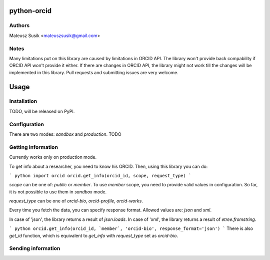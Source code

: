 python-orcid
============

Authors
-------

Mateusz Susik <mateuszsusik@gmail.com>

Notes
-----
Many limitations put on this library are caused by limitations in ORCID API.
The library won't provide back compability if ORCID API won't provide it either.
If there are changes in ORCID API, the library might not work till the changes
will be implemented in this library. Pull requests and submitting issues are
very welcome.

Usage
=====

Installation
------------

TODO, will be released on PyPI.

Configuration
-------------

There are two modes: `sandbox` and `production`. TODO

Getting information
-------------------

Currently works only on production mode.

To get info about a researcher, you need to know his ORCID. Then, using this
library you can do:

``` python
import orcid
orcid.get_info(orcid_id, scope, request_type)
```

`scope` can be one of: `public` or `member`. To use `member` scope, you need to
provide valid values in configuration. So far, it is not possible to use them
in `sandbox` mode.

`request_type` can be one of `orcid-bio`, `orcid-profile`, `orcid-works`.

Every time you fetch the data, you can specify response format. Allowed values
are: `json` and `xml`.

In case of 'json', the library returns a result of `json.loads`.
In case of 'xml', the library returns a result of `etree.fromstring`.

``` python
orcid.get_info(orcid_id, `member`, 'orcid-bio', response_format='json')
```
There is also `get_id` function, which is equivalent to `get_info` with
`request_type` set as `orcid-bio`.

Sending information
-------------------
